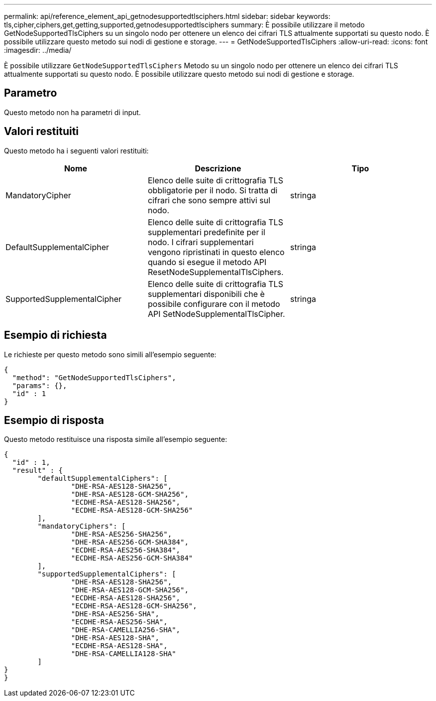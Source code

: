 ---
permalink: api/reference_element_api_getnodesupportedtlsciphers.html 
sidebar: sidebar 
keywords: tls,cipher,ciphers,get,getting,supported,getnodesupportedtlsciphers 
summary: È possibile utilizzare il metodo GetNodeSupportedTlsCiphers su un singolo nodo per ottenere un elenco dei cifrari TLS attualmente supportati su questo nodo. È possibile utilizzare questo metodo sui nodi di gestione e storage. 
---
= GetNodeSupportedTlsCiphers
:allow-uri-read: 
:icons: font
:imagesdir: ../media/


[role="lead"]
È possibile utilizzare `GetNodeSupportedTlsCiphers` Metodo su un singolo nodo per ottenere un elenco dei cifrari TLS attualmente supportati su questo nodo. È possibile utilizzare questo metodo sui nodi di gestione e storage.



== Parametro

Questo metodo non ha parametri di input.



== Valori restituiti

Questo metodo ha i seguenti valori restituiti:

|===
| Nome | Descrizione | Tipo 


 a| 
MandatoryCipher
 a| 
Elenco delle suite di crittografia TLS obbligatorie per il nodo. Si tratta di cifrari che sono sempre attivi sul nodo.
 a| 
stringa



 a| 
DefaultSupplementalCipher
 a| 
Elenco delle suite di crittografia TLS supplementari predefinite per il nodo. I cifrari supplementari vengono ripristinati in questo elenco quando si esegue il metodo API ResetNodeSupplementalTlsCiphers.
 a| 
stringa



 a| 
SupportedSupplementalCipher
 a| 
Elenco delle suite di crittografia TLS supplementari disponibili che è possibile configurare con il metodo API SetNodeSupplementalTlsCipher.
 a| 
stringa

|===


== Esempio di richiesta

Le richieste per questo metodo sono simili all'esempio seguente:

[listing]
----
{
  "method": "GetNodeSupportedTlsCiphers",
  "params": {},
  "id" : 1
}
----


== Esempio di risposta

Questo metodo restituisce una risposta simile all'esempio seguente:

[listing]
----
{
  "id" : 1,
  "result" : {
	"defaultSupplementalCiphers": [
		"DHE-RSA-AES128-SHA256",
		"DHE-RSA-AES128-GCM-SHA256",
		"ECDHE-RSA-AES128-SHA256",
		"ECDHE-RSA-AES128-GCM-SHA256"
	],
	"mandatoryCiphers": [
		"DHE-RSA-AES256-SHA256",
		"DHE-RSA-AES256-GCM-SHA384",
		"ECDHE-RSA-AES256-SHA384",
		"ECDHE-RSA-AES256-GCM-SHA384"
	],
	"supportedSupplementalCiphers": [
		"DHE-RSA-AES128-SHA256",
		"DHE-RSA-AES128-GCM-SHA256",
		"ECDHE-RSA-AES128-SHA256",
		"ECDHE-RSA-AES128-GCM-SHA256",
		"DHE-RSA-AES256-SHA",
		"ECDHE-RSA-AES256-SHA",
		"DHE-RSA-CAMELLIA256-SHA",
		"DHE-RSA-AES128-SHA",
		"ECDHE-RSA-AES128-SHA",
		"DHE-RSA-CAMELLIA128-SHA"
	]
}
}
----